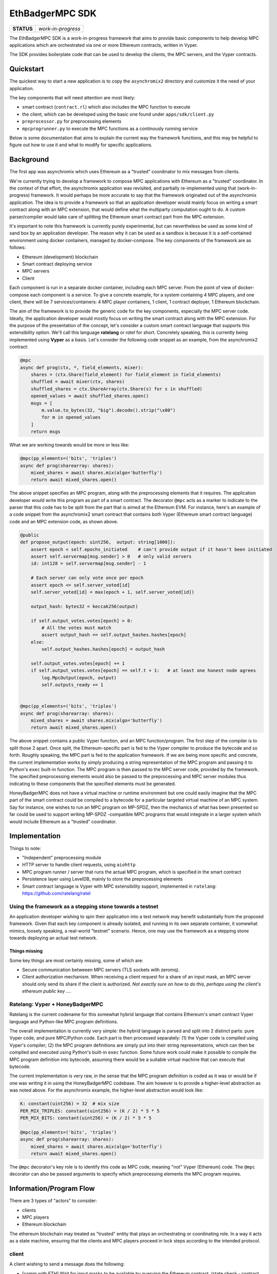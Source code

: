 EthBadgerMPC SDK
================

+------------+--------------------+
| **STATUS** | *work-in-progress* |
+------------+--------------------+

The EthBadgerMPC SDK is a work-in-progress framework that aims to provide
basic components to help develop MPC applications which are orchestrated via
one or more Ethereum contracts, written in Vyper.

The SDK provides boilerplate code that can be used to develop the clients,
the MPC servers, and the Vyper contracts.

Quickstart
----------
The quickest way to start a new application is to copy the ``asynchromix2``
directory and customize it the need of your application.

The key components that will need attention are most likely:

* smart contract (``contract.rl``) which also includes the MPC function
  to execute
* the client, which can be developed using the basic one found under
  ``apps/sdk/client.py``
* ``preprocessor.py`` for preprocessing elements
* ``mpcprogrunner.py`` to execute the MPC functions as a continously running
  service

Below is some documentation that aims to explain the current way the framework
functions, and this may be helpful to figure out how to use it and what to
modify for specific applications.

Background
----------
The first app was asynchromix which uses Ethereum as a "trusted" coordinator
to mix messages from clients.

We're currently trying to develop a framework to compose MPC applications with
Ethereum as a "trusted" coordinator. In the context of that effort, the
asynchromix application was revisited, and partially re-implemented using
that (work-in-progress) framework. It would perhaps be more accurate to say
that the framework originated out of the asynchromix application. The idea is
to provide a framework so that an application developer would mainly focus on
writing a smart contract along with an MPC extension, that would define what
the multiparty computation ought to do. A custom parser/compiler would take
care of splitting the Ethereum smart contract part from the MPC extension.

It's important to note this framework is currently purely experimental, but
can nevertheless be used as some kind of sand box by an application developer.
The reason why it can be used as a sandbox is because it is a self-contained
environment using docker containers, managed by docker-compose. The key
components of the framework are as follows:

* Ethereum (development) blockchain
* Smart contract deploying service
* MPC servers
* Client

Each component is run in a separate docker container, including each MPC
server. From the point of view of docker-compose each component is a service.
To give a concrete example, for a system containing 4 MPC players, and one
client, there will be 7 services/containers: 4 MPC player containers, 1
client, 1 contract deployer, 1 Ethereum blockchain.

The aim of the framework is to provide the generic code for the key
components, especially the MPC server code. Ideally, the application developer
would mostly focus on writing the smart contract along with the MPC extension.
For the purpose of the presentation of the concept, let's consider a custom
smart contract language that supports this extensibility option. We'll call
this language **ratelang** or *ratel* for short. Concretely speaking, this is
currently being implemented using **Vyper** as a basis. Let's consider the
following code snippet as an example, from the asynchromix2 contract:

.. code-block:: python

    @mpc
    async def prog(ctx, *, field_elements, mixer):
        shares = (ctx.Share(field_element) for field_element in field_elements)
        shuffled = await mixer(ctx, shares)
        shuffled_shares = ctx.ShareArray(ctx.Share(s) for s in shuffled)
        opened_values = await shuffled_shares.open()
        msgs = [
            m.value.to_bytes(32, "big").decode().strip("\x00")
            for m in opened_values
        ]
        return msgs

What we are working towards would be more or less like:

.. code-block:: python

    @mpc(pp_elements=('bits', 'triples')
    async def prog(sharearray: shares):
        mixed_shares = await shares.mix(algo='butterfly')
        return await mixed_shares.open()

The above snippet specifies an MPC program, along with the preprocessing
elements that it requires. The application developer would write this program
as part of a smart contract. The decorator ``@mpc`` acts as a marker to
indicate to the parser that this code has to be split from the part that is
aimed at the Ethereum EVM. For instance, here's an example of a code snippet
from the asynchromix2 smart contract that contains both Vyper (Ethereum smart
contract language) code and an MPC extension code, as shown above.

.. code-block:: python

    @public
    def propose_output(epoch: uint256,  output: string[1000]):
        assert epoch < self.epochs_initiated    # can't provide output if it hasn't been initiated
        assert self.servermap[msg.sender] > 0   # only valid servers
        id: int128 = self.servermap[msg.sender] - 1
    
        # Each server can only vote once per epoch
        assert epoch <= self.server_voted[id]
        self.server_voted[id] = max(epoch + 1, self.server_voted[id])
    
        output_hash: bytes32 = keccak256(output)
    
        if self.output_votes.votes[epoch] > 0:
            # All the votes must match
            assert output_hash == self.output_hashes.hashes[epoch]
        else:
            self.output_hashes.hashes[epoch] = output_hash
    
        self.output_votes.votes[epoch] += 1
        if self.output_votes.votes[epoch] == self.t + 1:   # at least one honest node agrees
            log.MpcOutput(epoch, output)
            self.outputs_ready += 1


    @mpc(pp_elements=('bits', 'triples')
    async def prog(sharearray: shares):
        mixed_shares = await shares.mix(algo='butterfly')
        return await mixed_shares.open()

The above snippet contains a public Vyper function, and an MPC
function/program. The first step of the compiler is to split those 2 apart.
Once split, the Ethereum-specific part is fed to the Vyper compiler to produce
the bytecode and so forth. Roughly speaking, the MPC part is fed to the
application framework. If we are being more specific and concrete, the current
implementation works by simply producing a string representation of the MPC
program and passing it to Python's ``exec`` built-in function. The MPC program
is then passed to the MPC server code, provided by the framework. The
specified preprocessing elements would also be passed to the preprocessing
and MPC server modules thus indicating to these components that the specified
elements must be generated.

HoneyBadgerMPC does not have a virtual machine or runtime environment but one
could easily imagine that the MPC part of the smart contract could be compiled
to a bytecode for a particular targeted virtual machine of an MPC system.
Say for instance, one wishes to run an MPC program on MP-SPDZ, then the
mechanics of what has been presented so far could be used to support writing
MP-SPDZ -compatible MPC programs that would integrate in a larger system which
would include Ethereum as a "trusted" coordinator.


Implementation
--------------
Things to note:

* "Independent" preprocessing module
* HTTP server to handle client requests, using ``aiohttp``
* MPC program runner / server that runs the actual MPC program, which is
  specified in the smart contract
* Persistence layer using LevelDB, mainly to store the preprocessing elements
* Smart contract language is Vyper with MPC extensibility support, implemented
  in ``ratelang``: https://github.com/ratelang/ratel

Using the framework as a stepping stone towards a testnet
^^^^^^^^^^^^^^^^^^^^^^^^^^^^^^^^^^^^^^^^^^^^^^^^^^^^^^^^^
An application developer wishing to spin their application into a test network
may benefit substantially from the proposed framework. Given that each key
component is already isolated, and running in its own separate container, it
somewhat mimics, loosely speaking, a real-world "testnet" scenario. Hence, one
may use the framework as a stepping stone towards deploying an actual test
network.

Things missing
""""""""""""""
Some key things are most certainly missing, some of which are:

* Secure communication betweeen MPC servers (TLS sockets with zeromq).
* Client authorization mechanism. When receiving a client request for a
  share of an input mask, an MPC server should only send its share if the
  client is authorized. `Not exactly sure on how to do this, perhaps using
  the client's ethereum public key ...`.


Ratelang: Vyper + HoneyBadgerMPC
^^^^^^^^^^^^^^^^^^^^^^^^^^^^^^^^
Ratelang is the current codename for this somewhat hybrid language that
contains Ethereum's smart contract Vyper language and Python-like MPC program
definitions.

The overall implementation is currently very simple: the hybrid language is
parsed and split into 2 distinct parts: pure Vyper code, and pure MPC/Python
code. Each part is then processed separately: (1) the Vyper code is compiled
using Vyper's compiler; (2) the MPC program definitions are simply put into
their string representations, which can then be compiled and executed using
Python's built-in ``exec`` function. Some future work could make it possible
to compile the MPC program definition into bytecode, assuming there would
be a suitable virtual machine that can execute that bytecode.

The current implementation is very raw, in the sense that the MPC program
definition is coded as it was or would be if one was writing it in using
the HoneyBadgerMPC codebase. The aim however is to provide a higher-level
abstraction as was noted above. For the asynchromix example, the higher-level
abstraction would look like:

.. code-block:: python

    K: constant(uint256) = 32  # mix size
    PER_MIX_TRIPLES: constant(uint256) = (K / 2) * 5 * 5
    PER_MIX_BITS: constant(uint256) = (K / 2) * 5 * 5

    @mpc(pp_elements=('bits', 'triples')
    async def prog(sharearray: shares):
        mixed_shares = await shares.mix(algo='butterfly')
        return await mixed_shares.open()

The ``@mpc`` decorator's key role is to identify this code as MPC code,
meaning "not" Vyper (Ethereum) code. The ``@mpc`` decorator can also be
passed arguments to specify which preprocessing elements the MPC program
requires.

Information/Program Flow
------------------------
There are 3 types of "actors" to consider:

* clients
* MPC players
* Ethereum blockchain

The ethereum blockchain may treated as "trusted" entity that plays an
orchestrating or coordinating role. In a way it acts as a state machine,
ensuring that the clients and MPC players proceed in lock steps according to
the intended protocol.

client
^^^^^^
A client wishing to send a message does the following:

* [comm with ETH] Wait for input masks to be available by querying the Ethereum contract.
  (state check - contract func: ``inputmasks_available()``)
* [comm with ETH] Reserve an input mask once possible, by committing a transaction to the
  Ethereum contract. (transaction - contract func: ``reserve_inputmask()``)
* [comm with MPC] Once the transaction has gone through, request the input mask shares
  from each MPC server.
* [local] Privately reconstruct the input mask.
* [local] Mask the message.
* [comm with ETH] Send the masked message to the contract. (transaction -
  contract func: ``submit_message()``)

.. figure:: docs/_static/client-seq-diagram.png

    Client sending a message to the Ethereum contract.


MPC server
^^^^^^^^^^
An MPC server runs the following 3 processes simulataneously:

* offline preprocessing phase -- requires communication with other MPC players
* HTTP server to handle client requests for input masks (shares) -- requires
  communication with clients (listening to incoming requests and replying to
  the requests, i.e. receive and send)
* MPC program execution -- requires communication with other MPC players

offline preprocessing phase
"""""""""""""""""""""""""""
MPC servers run an "offline" preprocessing phase in the background to keep
a sufficient buffer of preprocessing elements for the multi-party computation
and for random shares used by clients to mask their inputs. The MPC servers
periodically submit a "preprocessing" report to an Ethereum contract. This
report enables to clients to check whether there are input masks available.

* [comm with MPC players] Generate a batch of preprocessing elements.
* [comm with ETH] After a batch has been generated, submit a preprocessing
  report to the Ethereum smart contract to update the quantity of
  preprocessing elements that are available. (transaction - contract func:
  ``preprocess_report()``)
* [local] Each MPC server stores the preprocessing elements (shares) it has
  generated in its local key/value (LevelDB) store.

The Ethereum contract maintains the "state" of the preprocessing elements that
are available for usage, and those that have been used. This "state" is
consulted by both clients and MPC players. The clients consult this state
to check whether input masks are available meanwhile MPC players consult this
state to know whether they should generate more batches of preprocessing
elements.

Contract functions which are invoked during the preprocessing phase:

* ``pp_elems_available()``
* ``preprocess_report()``

.. figure:: docs/_static/preprocessing-seq-diagram.png

    Preprocessing phase coordinated with an Ethereum smart contract.

Handling client requests
""""""""""""""""""""""""
This background task does not require any interaction with the Ethereum
contract. A simple HTTP server runs continuously, listening to incoming
client requests for input mask shares. Input masks are identified and
requested via a unique id, which MPC servers use to fetch from their local
key/value (LevelDB) store.

MPC program execution
"""""""""""""""""""""
An MPC server runs one main loop to mix batches of messages sent by clients.
In this context, each loop corresponds to a round, or epoch, meaning that
for each batch of messages that are mixed, a round is completed. In order
to know whether a mixing round should be started, a background loop is run
which checks whether there are enough client messages ready and preprocessing
elements.

.. rubric:: initiating a mixing round

Although each MPC server executes this loop, only one player is needed to
initiate a round. Once a round has been initiated by one player, the
attempts of other players will fail, for that particular round.

.. code-block:: python
    
    async def initiate_mixing_round(self):
        K = self.contract.K()  # noqa: N806
        while True:
            while True:
                inputs_ready = self.contract.caller.inputs_ready()
                mixes_avail = self.contract.caller.mixes_available()
                if inputs_ready >= K and mixes_avail >= 1:
                    break
                await asyncio.sleep(5)

            tx_hash = self.contract.caller(
                {"from": self.w3.eth.accounts[0]}
            ).initiate_mpc()
            tx_receipt = await self.w3.eth.waitForTransactionReceipt(tx_hash)
            await asyncio.sleep(10)

.. rubric:: main loop: executing the multiparty computation

.. code-block:: python

    async def mix(self):
        K = self.contract.caller.K()
        epoch = 0
        while True:

            # wait for round to be started
            while True:
                epochs_initiated = self.contract.caller.epochs_initiated()
                if epochs_initiated > epoch:
                    break

            # read client masked inputs from contract
            # get share of input
            message_shares = []
            for idx in range(epoch * K, (epoch + 1) * K):
                masked_message, mask_id = self.contract.caller.input_queue(idx)
                inputmask = self.elements["inputmasks"][mask_id]
                msg_share = masked_message - inputmask
                message_shares.append(msg_share)

            # run MPC program
            result = await MPC(self.prog, message_shares).run()

            # propose output to contract
            tx_hash = self.contract.caller(
                {"from": self.w3.eth.accounts[self.myid]}
            ).propose_output(epoch, result)

            # wait for tx
            tx_receipt = await self.w3.eth.waitForTransactionReceipt(tx_hash)

            # retrieve output from contract event
            rich_logs = self.contract.events.MpcOutput().processReceipt(tx_receipt)
            if rich_logs:
                epoch = rich_logs[0]["args"]["epoch"]
                output = rich_logs[0]["args"]["output"]

            epoch += 1

.. figure:: docs/_static/mpc-exec-seq-diagram.png

    MPC execution phase coordinated with an Ethereum smart contract.


Ethereum contract
^^^^^^^^^^^^^^^^^
The contract defines the following key functions and data structures:

**data structures**

* ``InputQueue``: stores the masked messages submitted by clients
* ``PreProcessCount``: stores the counts of preprocessing elements
* ``OutputVotes``: stores votes for each round

**functions**

* ``inputmasks_available()``
* ``reserve_inputmask()``
* ``initiate_mpc()``
* ``propose_output()``
* ``inputs_ready()``
* ``pp_elems_available``
